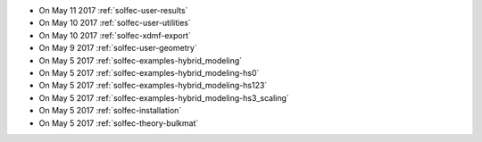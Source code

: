 
* On May 11 2017 :ref:`solfec-user-results`

* On May 10 2017 :ref:`solfec-user-utilities`

* On May 10 2017 :ref:`solfec-xdmf-export`

* On May 9 2017 :ref:`solfec-user-geometry`

* On May 5 2017 :ref:`solfec-examples-hybrid_modeling`

* On May 5 2017 :ref:`solfec-examples-hybrid_modeling-hs0`

* On May 5 2017 :ref:`solfec-examples-hybrid_modeling-hs123`

* On May 5 2017 :ref:`solfec-examples-hybrid_modeling-hs3_scaling`

* On May 5 2017 :ref:`solfec-installation`

* On May 5 2017 :ref:`solfec-theory-bulkmat`
